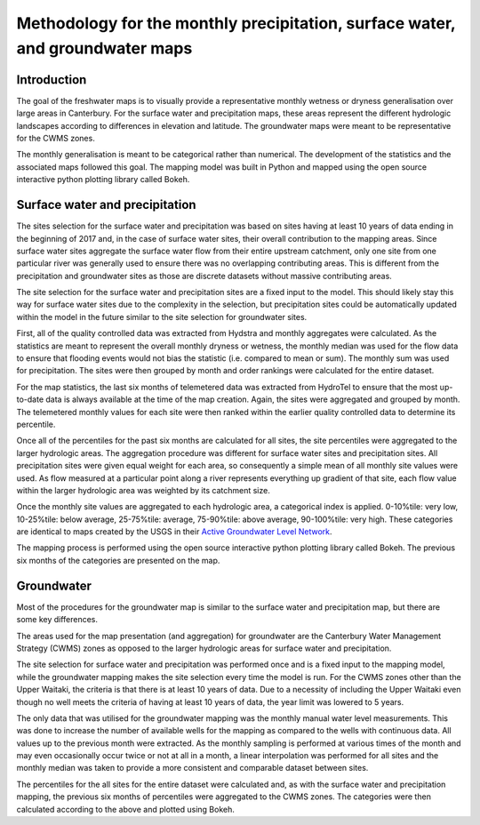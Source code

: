 
Methodology for the monthly precipitation, surface water, and groundwater maps
==============================================================================

Introduction
------------
The goal of the freshwater maps is to visually provide a representative monthly wetness or dryness generalisation over large areas in Canterbury. For the surface water and precipitation maps, these areas represent the different hydrologic landscapes according to differences in elevation and latitude. The groundwater maps were meant to be representative for the CWMS zones.

The monthly generalisation is meant to be categorical rather than numerical. The development of the statistics and the associated maps followed this goal.
The mapping model was built in Python and mapped using the open source interactive python plotting library called Bokeh.

Surface water and precipitation
-----------------------------------
The sites selection for the surface water and precipitation was based on sites having at least 10 years of data ending in the beginning of 2017 and, in the case of surface water sites, their overall contribution to the mapping areas. Since surface water sites aggregate the surface water flow from their entire upstream catchment, only one site from one particular river was generally used to ensure there was no overlapping contributing areas. This is different from the precipitation and groundwater sites as those are discrete datasets without massive contributing areas.

The site selection for the surface water and precipitation sites are a fixed input to the model. This should likely stay this way for surface water sites due to the complexity in the selection, but precipitation sites could be automatically updated within the model in the future similar to the site selection for groundwater sites.

First, all of the quality controlled data was extracted from Hydstra and monthly aggregates were calculated. As the statistics are meant to represent the overall monthly dryness or wetness, the monthly median was used for the flow data to ensure that flooding events would not bias the statistic (i.e. compared to mean or sum). The monthly sum was used for precipitation. The sites were then grouped by month and order rankings were calculated for the entire dataset.

For the map statistics, the last six months of telemetered data was extracted from HydroTel to ensure that the most up-to-date data is always available at the time of the map creation. Again, the sites were aggregated and grouped by month. The telemetered monthly values for each site were then ranked within the earlier quality controlled data to determine its percentile.

Once all of the percentiles for the past six months are calculated for all sites, the site percentiles were aggregated to the larger hydrologic areas. The aggregation procedure was different for surface water sites and precipitation sites. All precipitation sites were given equal weight for each area, so consequently a simple mean of all monthly site values were used. As flow measured at a particular point along a river represents everything up gradient of that site, each flow value within the larger hydrologic area was weighted by its catchment size.

Once the monthly site values are aggregated to each hydrologic area, a categorical index is applied. 0-10%tile: very low, 10-25%tile: below average, 25-75%tile: average, 75-90%tile: above average, 90-100%tile: very high. These categories are identical to maps created by the USGS in their `Active Groundwater Level Network <https://groundwaterwatch.usgs.gov/default.asp>`_.

The mapping process is performed using the open source interactive python plotting library called Bokeh. The previous six months of the categories are presented on the map.

Groundwater
-----------
Most of the procedures for the groundwater map is similar to the surface water and precipitation map, but there are some key differences.

The areas used for the map presentation (and aggregation) for groundwater are the Canterbury Water Management Strategy (CWMS) zones as opposed to the larger hydrologic areas for surface water and precipitation.

The site selection for surface water and precipitation was performed once and is a fixed input to the mapping model, while the groundwater mapping makes the site selection every time the model is run. For the CWMS zones other than the Upper Waitaki, the criteria is that there is at least 10 years of data. Due to a necessity of including the Upper Waitaki even though no well meets the criteria of having at least 10 years of data, the year limit was lowered to 5 years.

The only data that was utilised for the groundwater mapping was the monthly manual water level measurements. This was done to increase the number of available wells for the mapping as compared to the wells with continuous data. All values up to the previous month were extracted. As the monthly sampling is performed at various times of the month and may even occasionally occur twice or not at all in a month, a linear interpolation was performed for all sites and the monthly median was taken to provide a more consistent and comparable dataset between sites.

The percentiles for the all sites for the entire dataset were calculated and, as with the surface water and precipitation mapping, the previous six months of percentiles were aggregated to the CWMS zones. The categories were then calculated according to the above and plotted using Bokeh.
